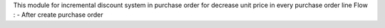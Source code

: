 .. README file for module discount_purchase
This module for incremental discount system in purchase order for decrease unit price in every purchase order line
Flow :
- After create purchase order
